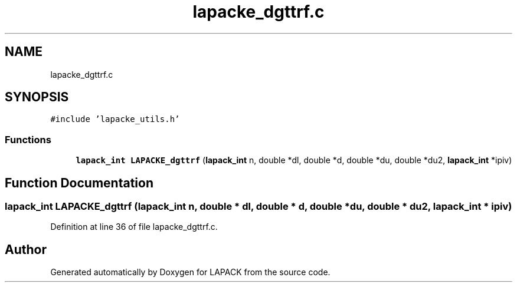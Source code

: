 .TH "lapacke_dgttrf.c" 3 "Tue Nov 14 2017" "Version 3.8.0" "LAPACK" \" -*- nroff -*-
.ad l
.nh
.SH NAME
lapacke_dgttrf.c
.SH SYNOPSIS
.br
.PP
\fC#include 'lapacke_utils\&.h'\fP
.br

.SS "Functions"

.in +1c
.ti -1c
.RI "\fBlapack_int\fP \fBLAPACKE_dgttrf\fP (\fBlapack_int\fP n, double *dl, double *d, double *du, double *du2, \fBlapack_int\fP *ipiv)"
.br
.in -1c
.SH "Function Documentation"
.PP 
.SS "\fBlapack_int\fP LAPACKE_dgttrf (\fBlapack_int\fP n, double * dl, double * d, double * du, double * du2, \fBlapack_int\fP * ipiv)"

.PP
Definition at line 36 of file lapacke_dgttrf\&.c\&.
.SH "Author"
.PP 
Generated automatically by Doxygen for LAPACK from the source code\&.
